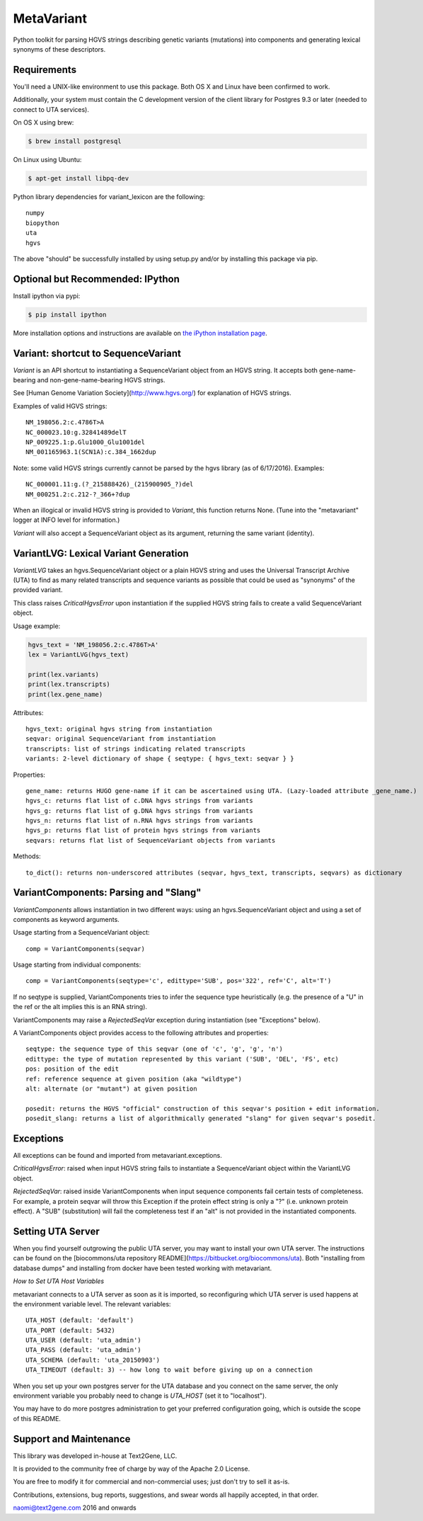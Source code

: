 ******************************************************
MetaVariant
******************************************************

Python toolkit for parsing HGVS strings describing genetic variants (mutations)
into components and generating lexical synonyms of these descriptors.

Requirements
------------

You'll need a UNIX-like environment to use this package. Both OS X and Linux have been confirmed to work.

Additionally, your system must contain the C development version of the client library
for Postgres 9.3 or later (needed to connect to UTA services). 

On OS X using brew:

.. code-block:: bash

  $ brew install postgresql

On Linux using Ubuntu:

.. code-block:: bash

  $ apt-get install libpq-dev

Python library dependencies for variant_lexicon are the following::

  numpy
  biopython
  uta
  hgvs

The above "should" be successfully installed by using setup.py and/or by installing
this package via pip.


Optional but Recommended: IPython
---------------------------------

Install ipython via pypi:

.. code-block:: bash

  $ pip install ipython
  
More installation options and instructions are available on `the iPython installation page <http://ipython.org/ipython-doc/stable/install/install.html>`_.

Variant: shortcut to SequenceVariant
------------------------------------

`Variant` is an API shortcut to instantiating a SequenceVariant object from an HGVS string. It accepts
both gene-name-bearing and non-gene-name-bearing HGVS strings. 

See [Human Genome Variation Society](http://www.hgvs.org/) for explanation of HGVS strings.

Examples of valid HGVS strings::

  NM_198056.2:c.4786T>A
  NC_000023.10:g.32841489delT
  NP_009225.1:p.Glu1000_Glu1001del
  NM_001165963.1(SCN1A):c.384_1662dup
  

Note: some valid HGVS strings currently cannot be parsed by the hgvs library (as of 6/17/2016). Examples::

  NC_000001.11:g.(?_215888426)_(215900905_?)del
  NM_000251.2:c.212-?_366+?dup

When an illogical or invalid HGVS string is provided to `Variant`, this function returns None. (Tune into 
the "metavariant" logger at INFO level for information.)

`Variant` will also accept a SequenceVariant object as its argument, returning the same variant (identity).


VariantLVG: Lexical Variant Generation
--------------------------------------

`VariantLVG` takes an hgvs.SequenceVariant object or a plain HGVS string and uses the Universal Transcript
Archive (UTA) to find as many related transcripts and sequence variants as possible that could be used as
"synonyms" of the provided variant.

This class raises `CriticalHgvsError` upon instantiation if the supplied HGVS string fails to create a 
valid SequenceVariant object.

Usage example:

.. code-block:: python

  hgvs_text = 'NM_198056.2:c.4786T>A'
  lex = VariantLVG(hgvs_text)

  print(lex.variants)
  print(lex.transcripts)
  print(lex.gene_name)

Attributes::

  hgvs_text: original hgvs string from instantiation
  seqvar: original SequenceVariant from instantiation
  transcripts: list of strings indicating related transcripts
  variants: 2-level dictionary of shape { seqtype: { hgvs_text: seqvar } }

Properties::

  gene_name: returns HUGO gene-name if it can be ascertained using UTA. (Lazy-loaded attribute _gene_name.)
  hgvs_c: returns flat list of c.DNA hgvs strings from variants
  hgvs_g: returns flat list of g.DNA hgvs strings from variants
  hgvs_n: returns flat list of n.RNA hgvs strings from variants 
  hgvs_p: returns flat list of protein hgvs strings from variants
  seqvars: returns flat list of SequenceVariant objects from variants

Methods::

  to_dict(): returns non-underscored attributes (seqvar, hgvs_text, transcripts, seqvars) as dictionary
  

VariantComponents: Parsing and "Slang"
--------------------------------------

`VariantComponents` allows instantiation in two different ways: using an hgvs.SequenceVariant object
and using a set of components as keyword arguments.

Usage starting from a SequenceVariant object::

    comp = VariantComponents(seqvar)

Usage starting from individual components::

    comp = VariantComponents(seqtype='c', edittype='SUB', pos='322', ref='C', alt='T')

If no seqtype is supplied, VariantComponents tries to infer the sequence type heuristically (e.g. the presence
of a "U" in the ref or the alt implies this is an RNA string).

VariantComponents may raise a `RejectedSeqVar` exception during instantiation (see "Exceptions" below).

A VariantComponents object provides access to the following attributes and properties::
    
   seqtype: the sequence type of this seqvar (one of 'c', 'g', 'g', 'n')
   edittype: the type of mutation represented by this variant ('SUB', 'DEL', 'FS', etc)
   pos: position of the edit
   ref: reference sequence at given position (aka "wildtype")
   alt: alternate (or "mutant") at given position

   posedit: returns the HGVS "official" construction of this seqvar's position + edit information.
   posedit_slang: returns a list of algorithmically generated "slang" for given seqvar's posedit.


Exceptions
----------

All exceptions can be found and imported from metavariant.exceptions.

`CriticalHgvsError`: raised when input HGVS string fails to instantiate a SequenceVariant object within the VariantLVG object.

`RejectedSeqVar`: raised inside VariantComponents when input sequence components fail certain tests of completeness. For example, a protein seqvar will throw this Exception if the protein effect string is only a "?" (i.e. unknown protein effect).  A "SUB" (substitution) will fail the completeness test if an "alt" is not provided in the instantiated components.


Setting UTA Server
------------------

When you find yourself outgrowing the public UTA server, you may want to install your own UTA server. 
The instructions can be found on the [biocommons/uta repository README](https://bitbucket.org/biocommons/uta). Both "installing from database dumps" 
and installing from docker have been tested working with metavariant.

*How to Set UTA Host Variables*

metavariant connects to a UTA server as soon as it is imported, so reconfiguring which UTA server is used
happens at the environment variable level.  The relevant variables::

    UTA_HOST (default: 'default')
    UTA_PORT (default: 5432)
    UTA_USER (default: 'uta_admin')
    UTA_PASS (default: 'uta_admin')
    UTA_SCHEMA (default: 'uta_20150903')
    UTA_TIMEOUT (default: 3) -- how long to wait before giving up on a connection

When you set up your own postgres server for the UTA database and you connect on the same server, the only
environment variable you probably need to change is `UTA_HOST` (set it to "localhost").

You may have to do more postgres administration to get your preferred configuration going, which is outside the scope of this README.


Support and Maintenance
-----------------------

This library was developed in-house at Text2Gene, LLC.

It is provided to the community free of charge by way of the Apache 2.0 License.

You are free to modify it for commercial and non-commercial uses; just don't try to sell it as-is.

Contributions, extensions, bug reports, suggestions, and swear words all happily accepted, 
in that order.

naomi@text2gene.com
2016 and onwards

